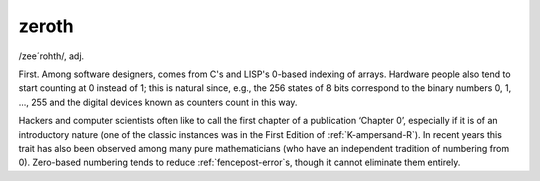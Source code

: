 .. _zeroth:

============================================================
zeroth
============================================================

/zee´rohth/, adj\.

First.
Among software designers, comes from C's and LISP's 0-based indexing of arrays.
Hardware people also tend to start counting at 0 instead of 1; this is natural since, e.g., the 256 states of 8 bits correspond to the binary numbers 0, 1, ..., 255 and the digital devices known as counters count in this way.

Hackers and computer scientists often like to call the first chapter of a publication ‘Chapter 0’, especially if it is of an introductory nature (one of the classic instances was in the First Edition of :ref:`K-ampersand-R`\).
In recent years this trait has also been observed among many pure mathematicians (who have an independent tradition of numbering from 0).
Zero-based numbering tends to reduce :ref:`fencepost-error`\s, though it cannot eliminate them entirely.

